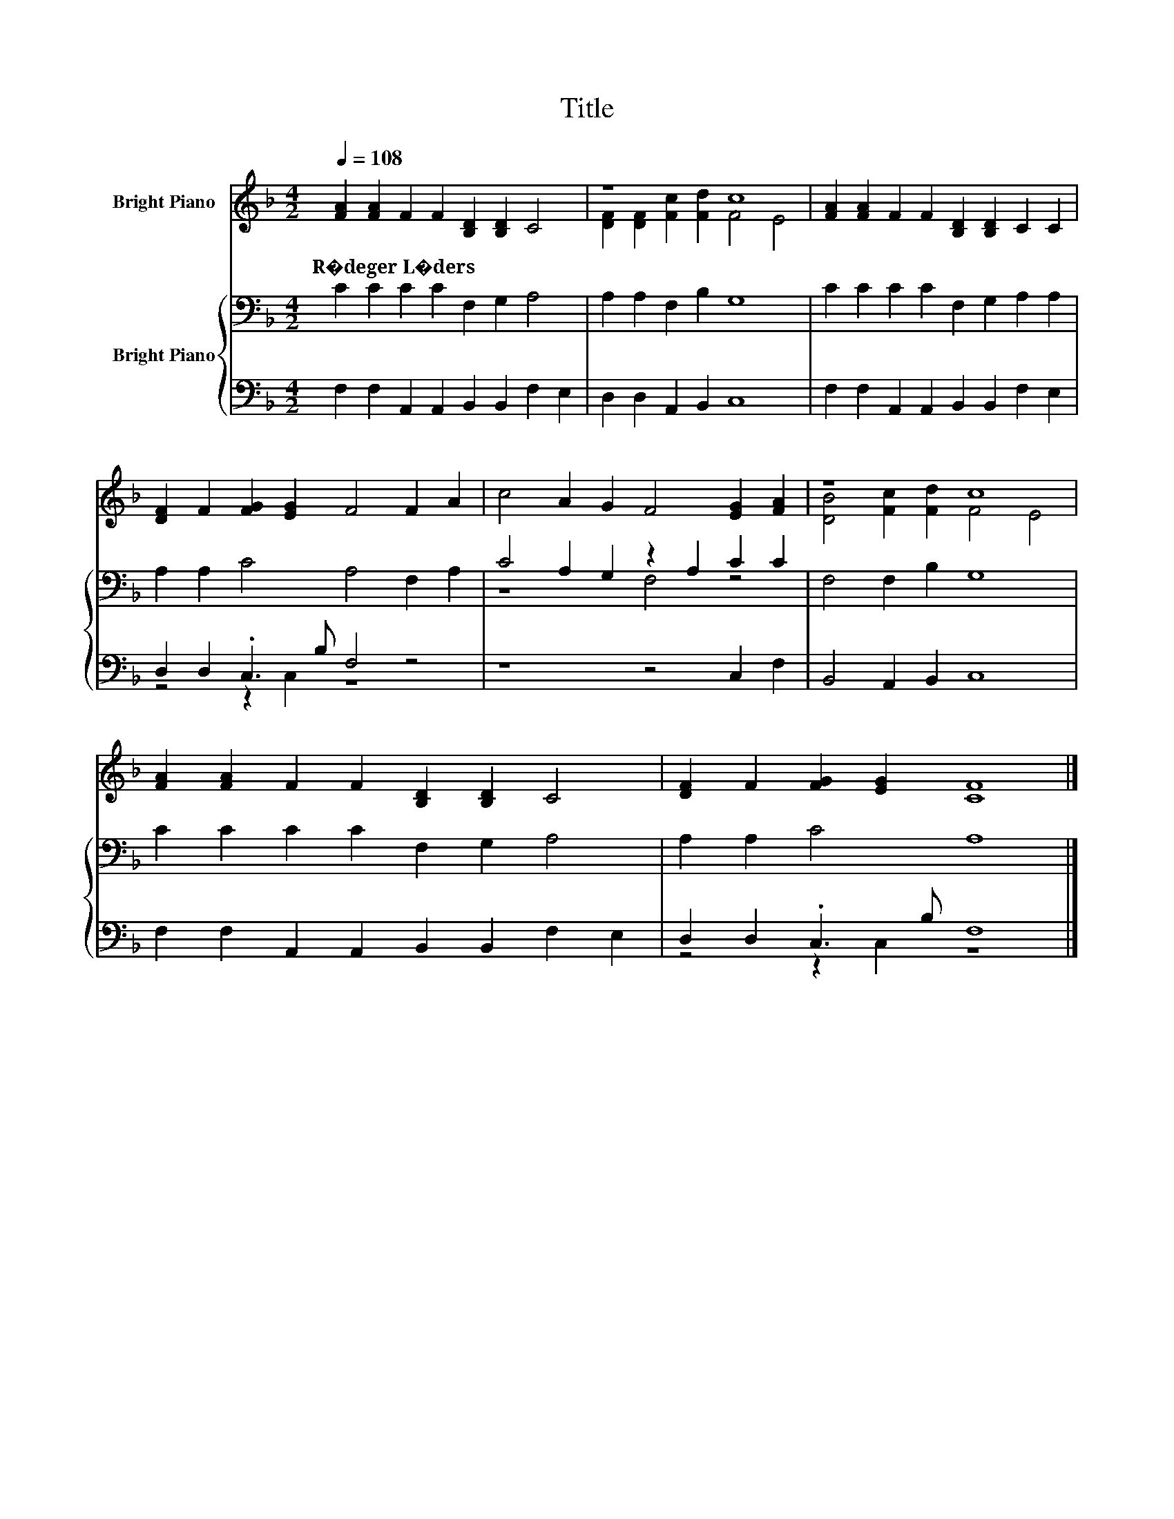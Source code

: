 X:1
T:Title
%%score ( 1 2 ) { ( 3 6 ) | ( 4 5 ) }
L:1/8
Q:1/4=108
M:4/2
K:F
V:1 treble nm="Bright Piano"
V:2 treble 
V:3 bass nm="Bright Piano"
V:6 bass 
V:4 bass 
V:5 bass 
V:1
 [FA]2 [FA]2 F2 F2 [B,D]2 [B,D]2 C4 | z8 c8 | [FA]2 [FA]2 F2 F2 [B,D]2 [B,D]2 C2 C2 | %3
w: R�deger~L�ders * * * * * *|||
 [DF]2 F2 [FG]2 [EG]2 F4 F2 A2 | c4 A2 G2 F4 [EG]2 [FA]2 | z8 c8 | %6
w: |||
 [FA]2 [FA]2 F2 F2 [B,D]2 [B,D]2 C4 | [DF]2 F2 [FG]2 [EG]2 [CF]8 |] %8
w: ||
V:2
 x16 | [DF]2 [DF]2 [Fc]2 [Fd]2 F4 E4 | x16 | x16 | x16 | [DB]4 [Fc]2 [Fd]2 F4 E4 | x16 | x16 |] %8
V:3
 C2 C2 C2 C2 F,2 G,2 A,4 | A,2 A,2 F,2 B,2 G,8 | C2 C2 C2 C2 F,2 G,2 A,2 A,2 | %3
 A,2 A,2 C4 A,4 F,2 A,2 | C4 A,2 G,2 z2 A,2 C2 C2 | F,4 F,2 B,2 G,8 | C2 C2 C2 C2 F,2 G,2 A,4 | %7
 A,2 A,2 C4 A,8 |] %8
V:4
 F,2 F,2 A,,2 A,,2 B,,2 B,,2 F,2 E,2 | D,2 D,2 A,,2 B,,2 C,8 | %2
 F,2 F,2 A,,2 A,,2 B,,2 B,,2 F,2 E,2 | D,2 D,2 .C,3 B, F,4 z4 | z8 z4 C,2 F,2 | %5
 B,,4 A,,2 B,,2 C,8 | F,2 F,2 A,,2 A,,2 B,,2 B,,2 F,2 E,2 | D,2 D,2 .C,3 B, F,8 |] %8
V:5
 x16 | x16 | x16 | z4 z2 C,2 z8 | x16 | x16 | x16 | z4 z2 C,2 z8 |] %8
V:6
 x16 | x16 | x16 | x16 | z8 F,4 z4 | x16 | x16 | x16 |] %8

